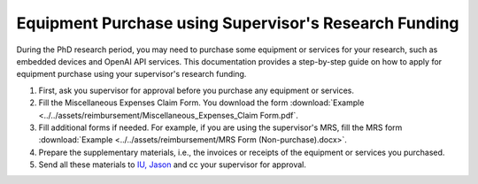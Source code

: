 Equipment Purchase using Supervisor's Research Funding
=========================================================

During the PhD research period, you may need to purchase some equipment or services for your research, such as embedded devices and OpenAI API services. This documentation provides a step-by-step guide on how to apply for equipment purchase using your supervisor's research funding.

1. First, ask you supervisor for approval before you purchase any equipment or services.
2. Fill the Miscellaneous Expenses Claim Form. You download the form :download:`Example <../../assets/reimbursement/Miscellaneous_Expenses_Claim Form.pdf`.
3. Fill additional forms if needed. For example, if you are using the supervisor's MRS, fill the MRS form :download:`Example <../../assets/reimbursement/MRS Form (Non-purchase).docx>`.
4. Prepare the supplementary materials, i.e., the invoices or receipts of the equipment or services you purchased.
5. Send all these materials to `IU, Jason <jason.iu@polyu.edu.hk>`_ and cc your supervisor for approval.